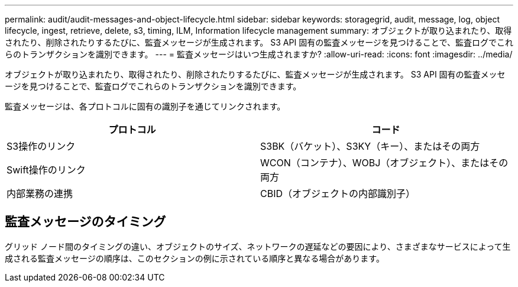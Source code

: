 ---
permalink: audit/audit-messages-and-object-lifecycle.html 
sidebar: sidebar 
keywords: storagegrid, audit, message, log, object lifecycle, ingest, retrieve, delete, s3, timing, ILM, Information lifecycle management 
summary: オブジェクトが取り込まれたり、取得されたり、削除されたりするたびに、監査メッセージが生成されます。  S3 API 固有の監査メッセージを見つけることで、監査ログでこれらのトランザクションを識別できます。 
---
= 監査メッセージはいつ生成されますか?
:allow-uri-read: 
:icons: font
:imagesdir: ../media/


[role="lead"]
オブジェクトが取り込まれたり、取得されたり、削除されたりするたびに、監査メッセージが生成されます。  S3 API 固有の監査メッセージを見つけることで、監査ログでこれらのトランザクションを識別できます。

監査メッセージは、各プロトコルに固有の識別子を通じてリンクされます。

[cols="1a,1a"]
|===
| プロトコル | コード 


 a| 
S3操作のリンク
 a| 
S3BK（バケット）、S3KY（キー）、またはその両方



 a| 
Swift操作のリンク
 a| 
WCON（コンテナ）、WOBJ（オブジェクト）、またはその両方



 a| 
内部業務の連携
 a| 
CBID（オブジェクトの内部識別子）

|===


== 監査メッセージのタイミング

グリッド ノード間のタイミングの違い、オブジェクトのサイズ、ネットワークの遅延などの要因により、さまざまなサービスによって生成される監査メッセージの順序は、このセクションの例に示されている順序と異なる場合があります。
